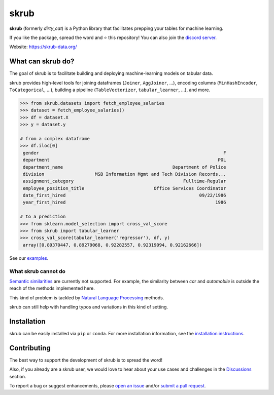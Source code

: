 skrub
=======

.. image:: https://skrub-data.github.io/stable/_static/skrub.svg
   :align: center
   :width: 50 %
   :alt: skrub logo


|py_ver| |pypi_var| |pypi_dl| |codecov| |circleci| |black|

.. |py_ver| image:: https://img.shields.io/pypi/pyversions/skrub
.. |pypi_var| image:: https://img.shields.io/pypi/v/skrub?color=informational
.. |pypi_dl| image:: https://img.shields.io/pypi/dm/skrub
.. |codecov| image:: https://img.shields.io/codecov/c/github/skrub-data/skrub/main
.. |circleci| image:: https://img.shields.io/circleci/build/github/skrub-data/skrub/main?label=CircleCI
.. |black| image:: https://img.shields.io/badge/code%20style-black-000000.svg


**skrub** (formerly *dirty_cat*) is a Python
library that facilitates prepping your tables for machine learning.

If you like the package, spread the word and ⭐ this repository!
You can also join the `discord server <https://discord.gg/ABaPnm7fDC>`_.

Website: https://skrub-data.org/

What can skrub do?
------------------

The goal of skrub is to facilitate building and deploying machine-learning
models on tabular data.

skrub provides high-level tools for joining dataframes (``Joiner``, ``AggJoiner``, ...),
encoding columns (``MinHashEncoder``, ``ToCategorical``, ...), building a pipeline
(``TableVectorizer``, ``tabular_learner``, ...), and more.

.. code-block:: shell

    >>> from skrub.datasets import fetch_employee_salaries
    >>> dataset = fetch_employee_salaries()
    >>> df = dataset.X
    >>> y = dataset.y

    # from a complex dataframe
    >>> df.iloc[0]
     gender                                                                     F
     department                                                               POL
     department_name                                         Department of Police
     division                   MSB Information Mgmt and Tech Division Records...
     assignment_category                                         Fulltime-Regular
     employee_position_title                          Office Services Coordinator
     date_first_hired                                                  09/22/1986
     year_first_hired                                                        1986

    # to a prediction
    >>> from sklearn.model_selection import cross_val_score
    >>> from skrub import tabular_learner
    >>> cross_val_score(tabular_learner('regressor'), df, y)
     array([0.89370447, 0.89279068, 0.92282557, 0.92319094, 0.92162666])

See our `examples <https://skrub-data.org/stable/auto_examples>`_.

What skrub cannot do
~~~~~~~~~~~~~~~~~~~~

`Semantic similarities <https://en.wikipedia.org/wiki/Semantic_similarity>`_
are currently not supported.
For example, the similarity between *car* and *automobile* is outside the reach
of the methods implemented here.

This kind of problem is tackled by
`Natural Language Processing <https://en.wikipedia.org/wiki/Natural_language_processing>`_
methods.

skrub can still help with handling typos and variations in this kind of setting.

Installation
------------

skrub can be easily installed via ``pip`` or ``conda``. For more installation information, see
the `installation instructions <https://skrub-data.org/stable/install.html>`_.

Contributing
------------

The best way to support the development of skrub is to spread the word!

Also, if you already are a skrub user, we would love to hear about your use cases and challenges in the `Discussions <https://github.com/skrub-data/skrub/discussions>`_ section.

To report a bug or suggest enhancements, please
`open an issue <https://docs.github.com/en/issues/tracking-your-work-with-issues/creating-an-issue>`_ and/or
`submit a pull request <https://docs.github.com/en/pull-requests/collaborating-with-pull-requests/proposing-changes-to-your-work-with-pull-requests/creating-a-pull-request>`_.
